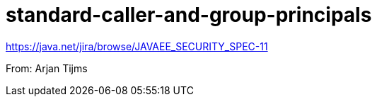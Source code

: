 # standard-caller-and-group-principals

https://java.net/jira/browse/JAVAEE_SECURITY_SPEC-11

From: Arjan Tijms
